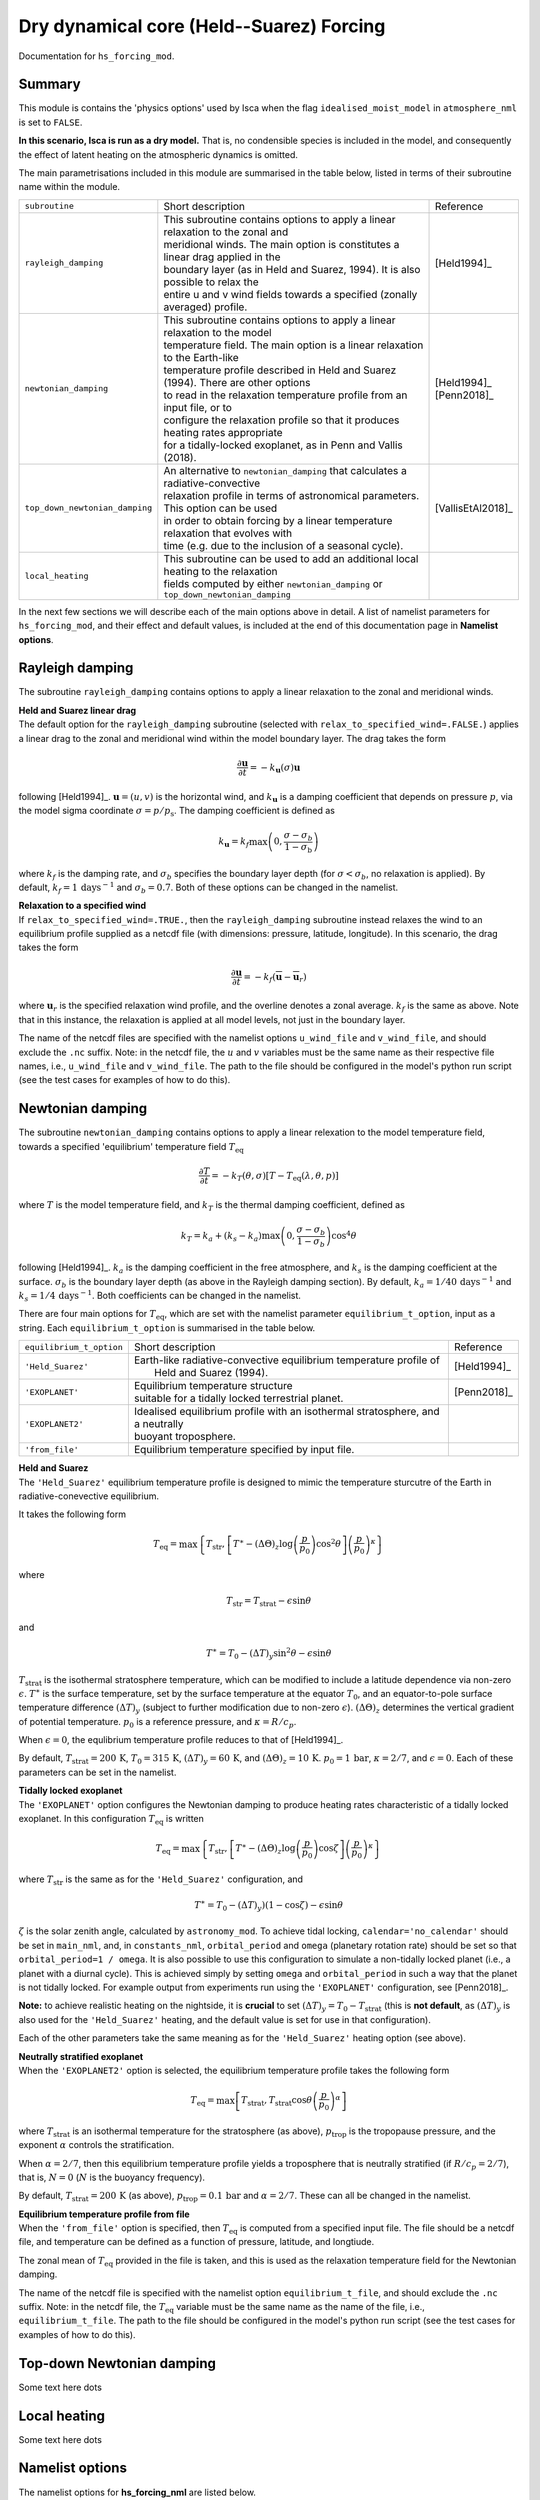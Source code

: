 Dry dynamical core (Held--Suarez) Forcing  
=======================================================================================

Documentation for ``hs_forcing_mod``. 


Summary
-------
This module is contains the 'physics options' used by Isca when the flag ``idealised_moist_model`` in ``atmosphere_nml`` is set to ``FALSE``. 

**In this scenario, Isca is run as a dry model.** That is, no condensible species is included in the model, and consequently the effect of latent heating on the atmospheric dynamics is omitted. 

The main parametrisations included in this module are summarised in the table below, listed in terms of their subroutine name within the module.

+--------------------------------+-------------------------------+----------------------------------------------------+----------------------+
| ``subroutine``                 | Short description                                                                  | Reference            |
+--------------------------------+-------------------------------+----------------------------------------------------+----------------------+
| ``rayleigh_damping``           | | This subroutine contains options to apply a linear relaxation to the zonal and   | [Held1994]_          |
|                                | | meridional winds. The main option is constitutes a linear drag applied in the    |                      |
|                                | | boundary layer (as in Held and Suarez, 1994). It is also possible to relax the   |                      |
|                                | | entire u and v wind fields towards a specified (zonally averaged) profile.       |                      |
+--------------------------------+-------------------------------+----------------------------------------------------+----------------------+
| ``newtonian_damping``          | | This subroutine contains options to apply a linear relaxation to the model       | | [Held1994]_        |
|                                | | temperature field. The main option is a linear relaxation to the Earth-like      | | [Penn2018]_        |
|                                | | temperature profile described in Held and Suarez (1994). There are other options |                      |
|                                | | to read in the relaxation temperature profile from an input file, or to          |                      |
|                                | | configure the relaxation profile so that it produces heating rates appropriate   |                      |
|                                | | for a tidally-locked exoplanet, as in Penn and Vallis (2018).                    |                      |
+--------------------------------+-------------------------------+----------------------------------------------------+----------------------+
| ``top_down_newtonian_damping`` | | An alternative to ``newtonian_damping`` that calculates a radiative-convective   | | [VallisEtAl2018]_  |
|                                | | relaxation profile in terms of astronomical parameters. This option can be used  |                      |
|                                | | in order to obtain forcing by a linear temperature relaxation that evolves with  |                      |
|                                | | time (e.g. due to the inclusion of a seasonal cycle).                            |                      |
+--------------------------------+-------------------------------+----------------------------------------------------+----------------------+
| ``local_heating``              | | This subroutine can be used to add an additional local heating to the relaxation |                      |
|                                | | fields computed by either ``newtonian_damping`` or ``top_down_newtonian_damping``|                      |
+--------------------------------+-------------------------------+----------------------------------------------------+----------------------+

In the next few sections we will describe each of the main options above in detail. A list of namelist parameters for ``hs_forcing_mod``, and their effect and default values, is included at the end of this documentation page in **Namelist options**. 


Rayleigh damping 
----------------------

The subroutine ``rayleigh_damping`` contains options to apply a linear relaxation to the zonal and meridional winds. 

| **Held and Suarez linear drag**
| The default option for the ``rayleigh_damping`` subroutine (selected with ``relax_to_specified_wind=.FALSE.``) applies a linear drag to the zonal and meridional wind within the model boundary layer. The drag takes the form 

.. math::
   \frac{\partial\mathbf{u}}{\partial t} = -k_{\mathbf{u}}(\sigma)\mathbf{u}

following [Held1994]_. :math:`\mathbf{u}=(u,v)` is the horizontal wind, and :math:`k_{\mathbf{u}}` is a damping coefficient that depends on pressure :math:`p`, via the model sigma coordinate :math:`\sigma=p/p_{\text{s}}`. The damping coefficient is defined as 

.. math:: 
   k_{\mathbf{u}}=k_{f}\max\left(0,\frac{\sigma-\sigma_{b}}{1-\sigma_{\text{b}}}\right) 

where :math:`k_{f}` is the damping rate, and :math:`\sigma_{b}` specifies the boundary layer depth (for :math:`\sigma<\sigma_{b}`, no relaxation is applied). By default, :math:`k_{f}=1\,\text{days}^{-1}` and :math:`\sigma_{b}=0.7`. Both of these options can be changed in the namelist.

| **Relaxation to a specified wind**
| If ``relax_to_specified_wind=.TRUE.``, then the ``rayleigh_damping`` subroutine instead relaxes the wind to an equilibrium profile supplied as a netcdf file (with dimensions: pressure, latitude, longitude). In this scenario, the drag takes the form 

.. math::
   \frac{\partial\mathbf{u}}{\partial t} = -k_{f}(\overline{\mathbf{u}}-\overline{\mathbf{u}}_{r})

where :math:`\mathbf{u}_{r}` is the specified relaxation wind profile, and the overline denotes a zonal average. :math:`k_{f}` is the same as above. Note that in this instance, the relaxation is applied at all model levels, not just in the boundary layer. 

The name of the netcdf files are specified with the namelist options ``u_wind_file`` and ``v_wind_file``, and should exclude the ``.nc`` suffix. Note: in the netcdf file, the :math:`u` and :math:`v` variables must be the same name as their respective file names, i.e., ``u_wind_file`` and ``v_wind_file``. The path to the file should be configured in the model's python run script (see the test cases for examples of how to do this). 


Newtonian damping 
----------------------

The subroutine ``newtonian_damping`` contains options to apply a linear relexation to the model temperature field, towards a specified 'equilibrium' temperature field :math:`T_{\text{eq}}` 

.. math::
   \frac{\partial T}{\partial t} = -k_{T}(\theta,\sigma)[T-T_{\text{eq}}(\lambda,\theta,p)]

where :math:`T` is the model temperature field, and :math:`k_{T}` is the thermal damping coefficient, defined as 

.. math::
   k_{T}=k_{a} + (k_{s}-k_{a})\max\left(0,\frac{\sigma-\sigma_{b}}{1-\sigma_{b}}\right)\cos^{4}\theta

following [Held1994]_. :math:`k_{a}` is the damping coefficient in the free atmosphere, and :math:`k_{s}` is the damping coefficient at the surface. :math:`\sigma_{b}` is the boundary layer depth (as above in the Rayleigh damping section). By default, :math:`k_{a}=1/40\,\text{days}^{-1}` and :math:`k_{s}=1/4\,\text{days}^{-1}`. Both coefficients can be changed in the namelist. 


There are four main options for :math:`T_{\text{eq}}`, which are set with the namelist parameter ``equilibrium_t_option``, input as a string. Each ``equilibrium_t_option`` is summarised in the table below. 

+--------------------------------+-------------------------------+----------------------------------------------------+----------------------+
| ``equilibrium_t_option``       | Short description                                                                  | Reference            |
+--------------------------------+-------------------------------+----------------------------------------------------+----------------------+
| ``'Held_Suarez'``              | | Earth-like radiative-convective equilibrium temperature profile of               | [Held1994]_          |
|                                | |  Held and Suarez (1994).                                                         |                      |
+--------------------------------+-------------------------------+----------------------------------------------------+----------------------+
| ``'EXOPLANET'``                | | Equilibrium temperature structure                                                | [Penn2018]_          |
|                                | | suitable for a tidally locked terrestrial planet.                                |                      |
+--------------------------------+-------------------------------+----------------------------------------------------+----------------------+
| ``'EXOPLANET2'``               | | Idealised equilibrium profile with an isothermal stratosphere, and a neutrally   |                      |
|                                | | buoyant troposphere.                                                             |                      |
+--------------------------------+-------------------------------+----------------------------------------------------+----------------------+
| ``'from_file'``                | | Equilibrium temperature specified by input file.                                 |                      |
+--------------------------------+-------------------------------+----------------------------------------------------+----------------------+

| **Held and Suarez**
| The ``'Held_Suarez'`` equilibrium temperature profile is designed to mimic the temperature sturcutre of the Earth in radiative-conevective equilibrium. 

It takes the following form 

.. math:: 
   T_{\text{eq}} = \max\left\{T_{\text{str}}, \left[T^{\ast} - (\Delta\Theta)_{z}\log\left(\frac{p}{p_{0}}\right)\cos^{2}\theta\right]\left(\frac{p}{p_{0}}\right)^{\kappa}\right\}

where 

.. math:: 
   T_{\text{str}} = T_{\text{strat}} - \epsilon\sin\theta

and 

.. math::
   T^{\ast} = T_0 - (\Delta T)_{y}\sin^{2}\theta-\epsilon\sin\theta

:math:`T_{\text{strat}}` is the isothermal stratosphere temperature, which can be modified to include a latitude dependence via non-zero :math:`\epsilon`. :math:`T^{\ast}` is the surface temperature, set by the surface temperature at the equator :math:`T_{0}`, and an equator-to-pole surface temperature difference :math:`(\Delta T)_{y}` (subject to further modification due to non-zero :math:`\epsilon`). :math:`(\Delta\Theta)_{z}` determines the vertical gradient of potential temperature. :math:`p_{0}` is a reference pressure, and :math:`\kappa=R/c_p`. 

When :math:`\epsilon=0`, the equlibrium temperature profile reduces to that of [Held1994]_. 

By default, :math:`T_{\text{strat}}=200\,\text{K}`, :math:`T_{0}=315\,\text{K}`, :math:`(\Delta T)_{y}=60\,\text{K}`, and :math:`(\Delta \Theta)_{z}=10\,\text{K}`. :math:`p_{0}=1\,\text{bar}`, :math:`\kappa=2/7`, and :math:`\epsilon=0`. Each of these parameters can be set in the namelist. 



| **Tidally locked exoplanet**
| The ``'EXOPLANET'`` option configures the Newtonian damping to produce heating rates characteristic of a tidally locked exoplanet. In this configuration :math:`T_{\text{eq}}` is written 

.. math:: 
   T_{\text{eq}}=\max\left\{T_{\text{str}},\left[T^{\ast}-(\Delta\Theta)_{z}\log\left(\frac{p}{p_{0}}\right)\cos\zeta\right]\left(\frac{p}{p_{0}}\right)^{\kappa}\right\}

where :math:`T_{\text{str}}` is the same as for the ``'Held_Suarez'`` configuration, and 

.. math:: 
   T^{\ast} = T_{0} - (\Delta T)_{y})(1-\cos\zeta)-\epsilon\sin\theta

:math:`\zeta` is the solar zenith angle, calculated by ``astronomy_mod``. To achieve tidal locking, ``calendar='no_calendar'`` should be set in ``main_nml``, and, in ``constants_nml``, ``orbital_period`` and ``omega`` (planetary rotation rate) should be set so that ``orbital_period=1 / omega``. It is also possible to use this configuration to simulate a non-tidally locked planet (i.e., a planet with a diurnal cycle). This is achieved simply by setting ``omega`` and ``orbital_period`` in such a way that the planet is not tidally locked. For example output from experiments run using the ``'EXOPLANET'`` configuration, see [Penn2018]_. 


**Note:** to achieve realistic heating on the nightside, it is **crucial** to set :math:`(\Delta T)_{y}=T_{0}-T_{\text{strat}}` (this is **not default**, as :math:`(\Delta T)_{y}` is also used for the ``'Held_Suarez'`` heating, and the default value is set for use in that configuration). 

Each of the other parameters take the same meaning as for the ``'Held_Suarez'`` heating option (see above). 


| **Neutrally stratified exoplanet**
| When the ``'EXOPLANET2'`` option is selected, the equilibrium temperature profile takes the following form 

.. math::
   T_{\text{eq}} = \max\left[T_{\text{strat}},T_{\text{strat}}\cos\theta\left(\frac{p}{p_{0}}\right)^{\alpha}\right] 

where :math:`T_{\text{strat}}` is an isothermal temperature for the stratosphere (as above), :math:`p_{\text{trop}}` is the tropopause pressure, and the exponent :math:`\alpha` controls the stratification. 

When :math:`\alpha=2/7`, then this equilibrium temperature profile yields a troposphere that is neutrally stratified (if :math:`R/c_p=2/7`), that is, :math:`N=0` (:math:`N` is the buoyancy frequency). 

By default, :math:`T_{\text{strat}}=200\,\text{K}` (as above), :math:`p_{\text{trop}}=0.1\,\text{bar}` and :math:`\alpha=2/7`. These can all be changed in the namelist. 


| **Equilibrium temperature profile from file**
| When the ``'from_file'`` option is specified, then :math:`T_{\text{eq}}` is computed from a specified input file. The file should be a netcdf file, and temperature can be defined as a function of pressure, latitude, and longtiude. 

The zonal mean of :math:`T_{\text{eq}}` provided in the file is taken, and this is used as the relaxation temperature field for the Newtonian damping. 

The name of the netcdf file is specified with the namelist option ``equilibrium_t_file``, and should exclude the ``.nc`` suffix. Note: in the netcdf file, the :math:`T_{\text{eq}}` variable must be the same name as the name of the file, i.e., ``equilibrium_t_file``. The path to the file should be configured in the model's python run script (see the test cases for examples of how to do this). 




Top-down Newtonian damping 
----------------------------
Some text here \dots 



Local heating 
----------------------------
Some text here \dots 



Namelist options
----------------


The namelist options for **hs_forcing_nml** are listed below. 


**Namelist option to choose scheme**

:rad_scheme: String choosing the radiation scheme. Options are ``'FRIERSON'``, ``'BYRNE'``, ``'GEEN'``, ``'SCHNEIDER'``. Default option is ``'FRIERSON'``. 

**Namelist options for Frierson scheme longwave optical depth** 

:ir_tau_eq: Surface longwave optical depth at equator. Default :math:`6.0`. 
:ir_tau_pole: Surface longwave optical depth at pole. Default :math:`1.5`. 
:odp: Frierson optical depth scaling parameter :math:`\kappa`. Default :math:`1.0`. 
:linear_tau: :math:`f_l`. Determines partitioning between linear term and :math:`p^{k}` term in Frierson longwave optical depth. Default :math:`0.1`. 
:wv_exponent: Pressure exponent, :math:`k` in definition of optical depth. Default :math:`4.0`. 


Diagnostics 
----------------

Some diagnostics are listed below\dots 

References
----------

| [Held1994]_ 
| [Penn2018]_
| [VallisEtAl2018]_

Authors
----------
This documentation was written by Neil Lewis, peer reviewed by X, and quality controlled by Y. 